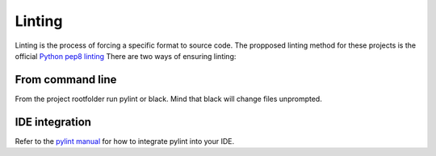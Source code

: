 Linting
=======
Linting is the process of forcing a specific format to source code. The propposed linting method for these projects is the official `Python pep8 linting <https://www.python.org/dev/peps/pep-0008/>`_
There are two ways of ensuring linting:

From command line
-----------------

From the project rootfolder run pylint or black. Mind that black will change files unprompted.

IDE integration
---------------
Refer to the `pylint manual <https://pylint.pycqa.org/en/latest/user_guide/ide-integration.html>`_ for how to integrate pylint into your IDE.
